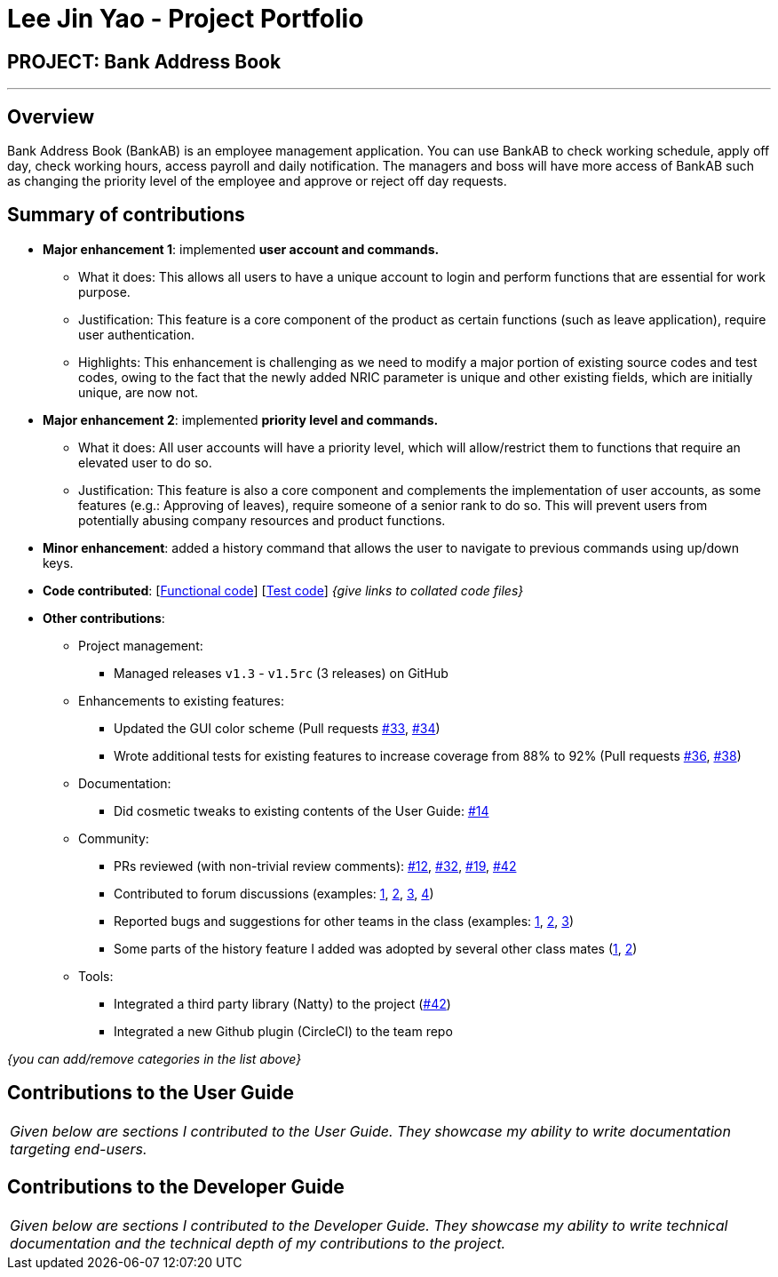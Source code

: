 = Lee Jin Yao - Project Portfolio
:site-section: AboutUs
:imagesDir: ../images
:stylesDir: ../stylesheets

== PROJECT: Bank Address Book

---

== Overview

Bank Address Book (BankAB) is an employee management application. You can use BankAB to check working schedule, apply off day, check working hours, access payroll and daily notification. The managers and boss will have more access of BankAB such as changing the priority level of the employee and approve or reject off day requests.

== Summary of contributions

* *Major enhancement 1*: implemented *user account and commands.*
** What it does: This allows all users to have a unique account to login and perform functions that are essential for
 work purpose.
** Justification: This feature is a core component of the product as certain functions (such as leave application),
require user authentication.
** Highlights: This enhancement is challenging as we need to modify a major portion of existing source codes and test
 codes, owing to the fact that the newly added NRIC parameter is unique and other existing fields, which are initially
 unique, are now not.

 * *Major enhancement 2*: implemented *priority level and commands.*
 ** What it does: All user accounts will have a priority level, which will allow/restrict them to functions that
 require an elevated user to do so.
 ** Justification: This feature is also a core component and complements the implementation of user accounts, as some
  features (e.g.: Approving of leaves), require someone of a senior rank to do so. This will prevent users from
  potentially abusing company resources and product functions.

* *Minor enhancement*: added a history command that allows the user to navigate to previous commands using up/down keys.

* *Code contributed*: [https://github.com[Functional code]] [https://github.com[Test code]] _{give links to collated code files}_

* *Other contributions*:

** Project management:
*** Managed releases `v1.3` - `v1.5rc` (3 releases) on GitHub
** Enhancements to existing features:
*** Updated the GUI color scheme (Pull requests https://github.com[#33], https://github.com[#34])
*** Wrote additional tests for existing features to increase coverage from 88% to 92% (Pull requests https://github.com[#36], https://github.com[#38])
** Documentation:
*** Did cosmetic tweaks to existing contents of the User Guide: https://github.com[#14]
** Community:
*** PRs reviewed (with non-trivial review comments): https://github.com[#12], https://github.com[#32], https://github.com[#19], https://github.com[#42]
*** Contributed to forum discussions (examples:  https://github.com[1], https://github.com[2], https://github.com[3], https://github.com[4])
*** Reported bugs and suggestions for other teams in the class (examples:  https://github.com[1], https://github.com[2], https://github.com[3])
*** Some parts of the history feature I added was adopted by several other class mates (https://github.com[1], https://github.com[2])
** Tools:
*** Integrated a third party library (Natty) to the project (https://github.com[#42])
*** Integrated a new Github plugin (CircleCI) to the team repo

_{you can add/remove categories in the list above}_

== Contributions to the User Guide


|===
|_Given below are sections I contributed to the User Guide. They showcase my ability to write documentation targeting end-users._
|===

//include whatever you did here

== Contributions to the Developer Guide

|===
|_Given below are sections I contributed to the Developer Guide. They showcase my ability to write technical documentation and the technical depth of my contributions to the project._
|===

//include whatever you did here
